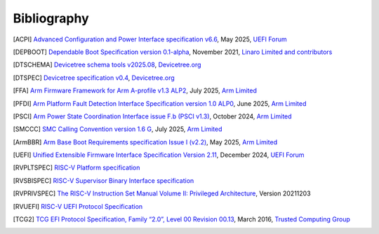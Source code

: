 .. SPDX-License-Identifier: CC-BY-SA-4.0

.. raw:: latex

   \cleardoublepage
   \begingroup
   \renewcommand\chapter[1]{\endgroup}
   \phantomsection

.. _refs:

************
Bibliography
************

.. [ACPI] `Advanced Configuration and Power Interface specification v6.6
   <https://uefi.org/sites/default/files/resources/ACPI_Spec_6.6.pdf>`_,
   May 2025, `UEFI Forum <https://uefi.org/>`_

.. [DEPBOOT] `Dependable Boot Specification version 0.1-alpha
   <https://gitlab.com/Linaro/trustedsubstrate/mbfw/uploads/3d0d7d11ca9874dc9115616b418aa330/mbfw.pdf>`_,
   November 2021, `Linaro Limited and contributors <https://www.linaro.org>`_

.. [DTSCHEMA] `Devicetree schema tools v2025.08
   <https://github.com/devicetree-org/dt-schema/releases/tag/v2025.08>`_,
   `Devicetree.org <https://www.devicetree.org/>`_

.. [DTSPEC] `Devicetree specification v0.4
   <https://github.com/devicetree-org/devicetree-specification/releases/tag/v0.4>`_,
   `Devicetree.org <https://www.devicetree.org/>`_

.. [FFA] `Arm Firmware Framework for Arm A-profile v1.3 ALP2
   <https://developer.arm.com/documentation/den0077/m>`_,
   July 2025, `Arm Limited <https://www.arm.com/>`_

.. [PFDI] `Arm Platform Fault Detection Interface Specification version 1.0 ALP0
   <https://developer.arm.com/documentation/110468/1-0alp0>`_,
   June 2025, `Arm Limited <https://www.arm.com/>`_

.. [PSCI] `Arm Power State Coordination Interface issue F.b (PSCI v1.3)
   <https://developer.arm.com/documentation/den0022/fb>`_,
   October 2024, `Arm Limited <https://www.arm.com/>`_

.. [SMCCC] `SMC Calling Convention version 1.6 G
   <https://developer.arm.com/documentation/den0028/g>`_,
   July 2025, `Arm Limited <https://www.arm.com/>`_

.. [ArmBBR] `Arm Base Boot Requirements specification Issue I (v2.2)
   <https://developer.arm.com/documentation/den0044/i>`_,
   May 2025, `Arm Limited <https://www.arm.com/>`_

.. [UEFI] `Unified Extensible Firmware Interface Specification Version 2.11
   <https://uefi.org/sites/default/files/resources/UEFI_Spec_Final_2.11.pdf>`_,
   December 2024, `UEFI Forum <https://uefi.org/>`_

.. [RVPLTSPEC] `RISC-V Platform specification <https://github.com/riscv/riscv-platform-specs>`_

.. [RVSBISPEC] `RISC-V Supervisor Binary Interface specification
   <https://github.com/riscv-non-isa/riscv-sbi-doc>`_

.. [RVPRIVSPEC] `The RISC-V Instruction Set Manual Volume II: Privileged Architecture
   <https://github.com/riscv/riscv-isa-manual/releases/download/Priv-v1.12/riscv-privileged-20211203.pdf>`_,
   Version 20211203

.. [RVUEFI] `RISC-V UEFI Protocol Specification <https://github.com/riscv-non-isa/riscv-uefi/releases/download/1.0.0/RISCV_UEFI_PROTOCOL-spec.pdf>`_

.. [TCG2] `TCG EFI Protocol Specification, Family “2.0”, Level 00 Revision 00.13
   <https://trustedcomputinggroup.org/wp-content/uploads/EFI-Protocol-Specification-rev13-160330final.pdf>`_,
   March 2016, `Trusted Computing Group <https://trustedcomputinggroup.org/>`_
